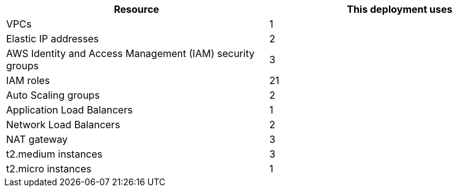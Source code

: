 // Replace the <n> in each row to specify the number of resources used in this deployment. Remove the rows for resources that aren’t used.
|===
|Resource |This deployment uses

// Space needed to maintain table headers
|VPCs |1
|Elastic IP addresses |2
|AWS Identity and Access Management (IAM) security groups |3
|IAM roles |21
|Auto Scaling groups |2
|Application Load Balancers |1
|Network Load Balancers |2
|NAT gateway |3
|t2.medium instances |3
|t2.micro instances |1
|===
